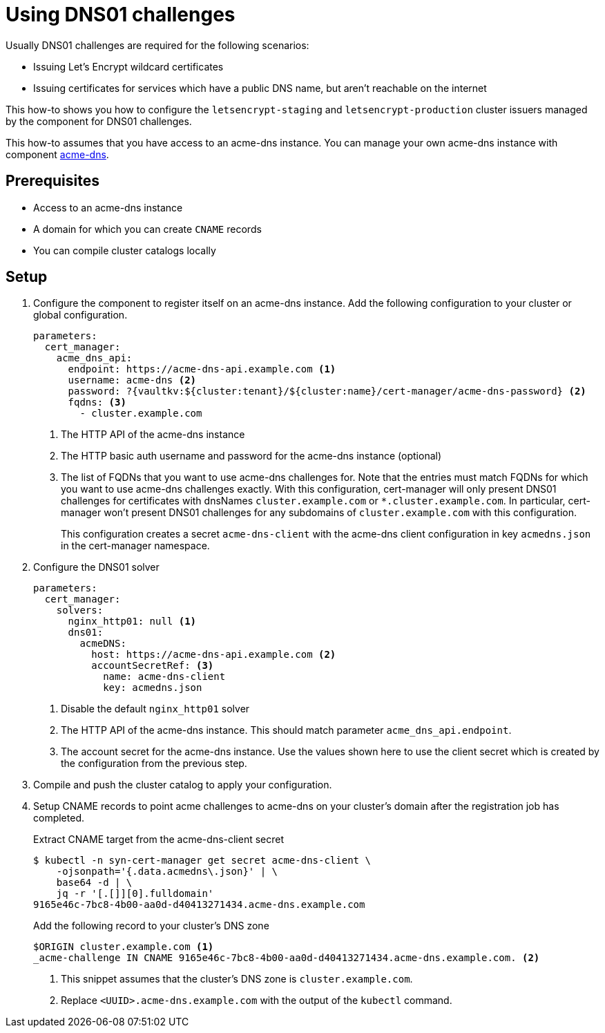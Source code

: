 = Using DNS01 challenges

Usually DNS01 challenges are required for the following scenarios:

* Issuing Let's Encrypt wildcard certificates
* Issuing certificates for services which have a public DNS name, but aren't reachable on the internet

This how-to shows you how to configure the `letsencrypt-staging` and `letsencrypt-production` cluster issuers managed by the component for DNS01 challenges.

This how-to assumes that you have access to an acme-dns instance.
You can manage your own acme-dns instance with component xref:acme-dns:ROOT:index.adoc[acme-dns].

== Prerequisites

* Access to an acme-dns instance
* A domain for which you can create `CNAME` records
* You can compile cluster catalogs locally

== Setup

. Configure the component to register itself on an acme-dns instance.
Add the following configuration to your cluster or global configuration.
+
[source,yaml]
----
parameters:
  cert_manager:
    acme_dns_api:
      endpoint: https://acme-dns-api.example.com <1>
      username: acme-dns <2>
      password: ?{vaultkv:${cluster:tenant}/${cluster:name}/cert-manager/acme-dns-password} <2>
      fqdns: <3>
        - cluster.example.com
----
<1> The HTTP API of the acme-dns instance
<2> The HTTP basic auth username and password for the acme-dns instance (optional)
<3> The list of FQDNs that you want to use acme-dns challenges for.
Note that the entries must match FQDNs for which you want to use acme-dns challenges exactly.
With this configuration, cert-manager will only present DNS01 challenges for certificates with dnsNames `cluster.example.com` or `*.cluster.example.com`.
In particular, cert-manager won't present DNS01 challenges for any subdomains of `cluster.example.com` with this configuration.
+
This configuration creates a secret `acme-dns-client` with the acme-dns client configuration in key `acmedns.json` in the cert-manager namespace.

. Configure the DNS01 solver
+
[source,yaml]
----
parameters:
  cert_manager:
    solvers:
      nginx_http01: null <1>
      dns01:
        acmeDNS:
          host: https://acme-dns-api.example.com <2>
          accountSecretRef: <3>
            name: acme-dns-client
            key: acmedns.json
----
<1> Disable the default `nginx_http01` solver
<2> The HTTP API of the acme-dns instance.
This should match parameter `acme_dns_api.endpoint`.
<3> The account secret for the acme-dns instance.
Use the values shown here to use the client secret which is created by the configuration from the previous step.

. Compile and push the cluster catalog to apply your configuration.

. Setup CNAME records to point acme challenges to acme-dns on your cluster's domain after the registration job has completed.
+
.Extract CNAME target from the acme-dns-client secret
[source,shell]
----
$ kubectl -n syn-cert-manager get secret acme-dns-client \
    -ojsonpath='{.data.acmedns\.json}' | \
    base64 -d | \
    jq -r '[.[]][0].fulldomain'
9165e46c-7bc8-4b00-aa0d-d40413271434.acme-dns.example.com
----
+
.Add the following record to your cluster's DNS zone
[source,dns]
----
$ORIGIN cluster.example.com <1>
_acme-challenge IN CNAME 9165e46c-7bc8-4b00-aa0d-d40413271434.acme-dns.example.com. <2>
----
<1> This snippet assumes that the cluster's DNS zone is `cluster.example.com`.
<2> Replace `<UUID>.acme-dns.example.com` with the output of the `kubectl` command.
